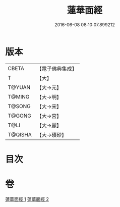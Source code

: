 #+TITLE: 蓮華面經 
#+DATE: 2016-06-08 08:10:07.899212

* 版本
 |     CBETA|【電子佛典集成】|
 |         T|【大】     |
 |    T@YUAN|【大→元】   |
 |    T@MING|【大→明】   |
 |    T@SONG|【大→宋】   |
 |    T@GONG|【大→宮】   |
 |      T@LI|【大→麗】   |
 |   T@QISHA|【大→磧砂】  |

* 目次

* 卷
[[file:KR6g0032_001.txt][蓮華面經 1]]
[[file:KR6g0032_002.txt][蓮華面經 2]]


